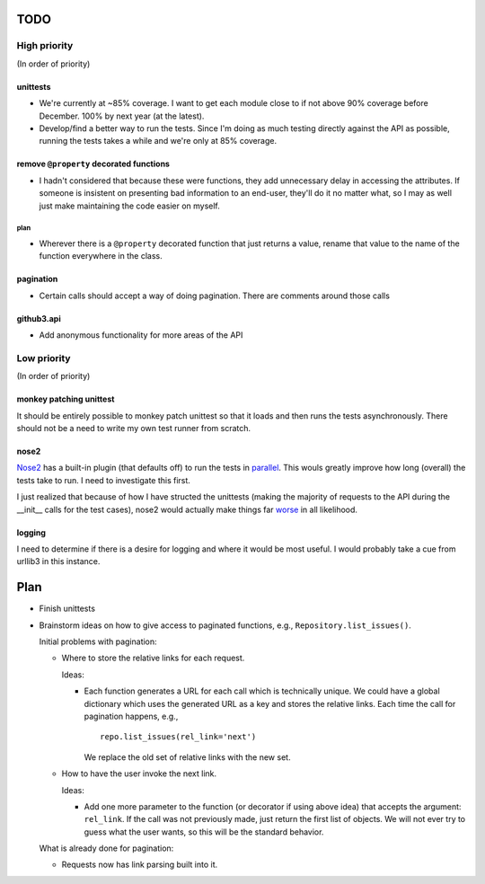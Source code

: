 TODO
====

High priority
-------------

(In order of priority)

unittests
~~~~~~~~~

- We're currently at ~85% coverage. I want to get each module close to if not 
  above 90% coverage before December. 100% by next year (at the latest).
- Develop/find a better way to run the tests. Since I'm doing as much testing 
  directly against the API as possible, running the tests takes a while and 
  we're only at 85% coverage.

remove ``@property`` decorated functions
~~~~~~~~~~~~~~~~~~~~~~~~~~~~~~~~~~~~~~~~

- I hadn't considered that because these were functions, they add unnecessary 
  delay in accessing the attributes. If someone is insistent on presenting bad 
  information to an end-user, they'll do it no matter what, so I may as well 
  just make maintaining the code easier on myself.

plan
++++

- Wherever there is a ``@property`` decorated function that just returns a 
  value, rename that value to the name of the function everywhere in the 
  class.

pagination
~~~~~~~~~~

- Certain calls should accept a way of doing pagination. There are comments 
  around those calls

github3.api
~~~~~~~~~~~

- Add anonymous functionality for more areas of the API

Low priority
------------

(In order of priority)

monkey patching unittest
~~~~~~~~~~~~~~~~~~~~~~~~

It should be entirely possible to monkey patch unittest so that it loads and 
then runs the tests asynchronously. There should not be a need to write my own 
test runner from scratch.

nose2
~~~~~

Nose2_ has a built-in plugin (that defaults off) to run the tests in 
parallel_.  This wouls greatly improve how long (overall) the tests take to 
run. I need to investigate this first.

.. _Nose2: http://nose2.readthedocs.org/en/latest/
.. _parallel: http://nose2.readthedocs.org/en/latest/plugins/mp.html

I just realized that because of how I have structed the unittests (making the 
majority of requests to the API during the __init__ calls for the test cases), 
nose2 would actually make things far worse_ in all likelihood.

.. _worse: http://nose2.readthedocs.org/en/latest/plugins/mp.html#tests-load-twice

logging
~~~~~~~

I need to determine if there is a desire for logging and where it would be 
most useful. I would probably take a cue from urllib3 in this instance.

Plan
====

- Finish unittests
- Brainstorm ideas on how to give access to paginated functions, e.g., 
  ``Repository.list_issues()``.

  Initial problems with pagination:

  * Where to store the relative links for each request.

    Ideas:

    - Each function generates a URL for each call which is technically unique.  
      We could have a global dictionary which uses the generated URL as a key 
      and stores the relative links. Each time the call for pagination 
      happens, e.g.,

      ::
        
        repo.list_issues(rel_link='next')

      We replace the old set of relative links with the new set.

  * How to have the user invoke the next link.

    Ideas:

    - Add one more parameter to the function (or decorator if using above 
      idea) that accepts the argument: ``rel_link``. If the call was not 
      previously made, just return the first list of objects. We will not ever 
      try to guess what the user wants, so this will be the standard behavior.

  What is already done for pagination:

  * Requests now has link parsing built into it.
